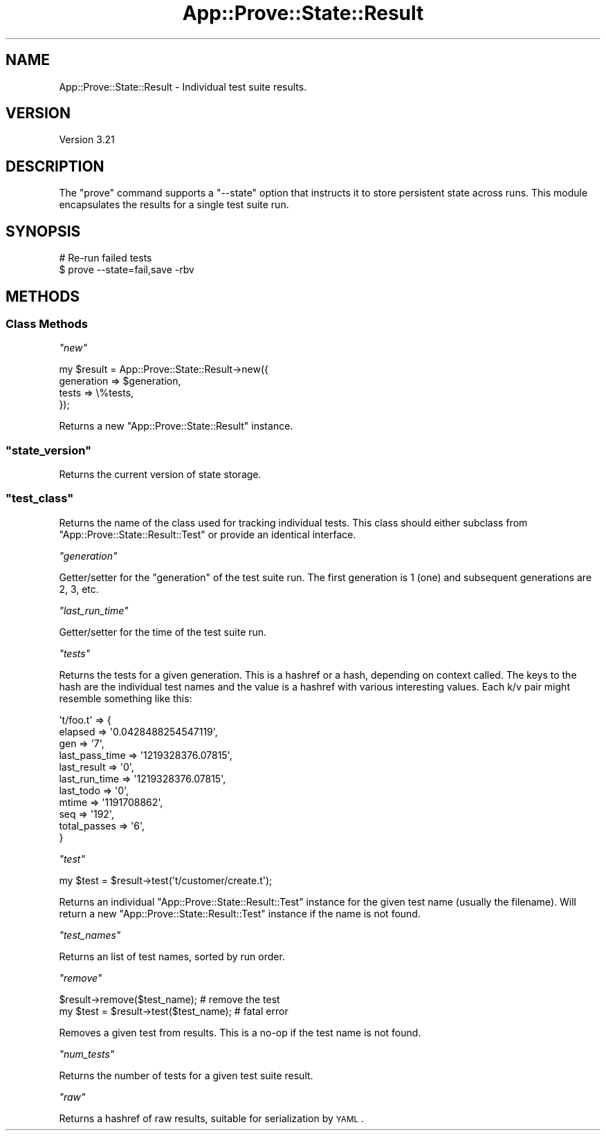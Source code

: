 .\" Automatically generated by Pod::Man 2.23 (Pod::Simple 3.13)
.\"
.\" Standard preamble:
.\" ========================================================================
.de Sp \" Vertical space (when we can't use .PP)
.if t .sp .5v
.if n .sp
..
.de Vb \" Begin verbatim text
.ft CW
.nf
.ne \\$1
..
.de Ve \" End verbatim text
.ft R
.fi
..
.\" Set up some character translations and predefined strings.  \*(-- will
.\" give an unbreakable dash, \*(PI will give pi, \*(L" will give a left
.\" double quote, and \*(R" will give a right double quote.  \*(C+ will
.\" give a nicer C++.  Capital omega is used to do unbreakable dashes and
.\" therefore won't be available.  \*(C` and \*(C' expand to `' in nroff,
.\" nothing in troff, for use with C<>.
.tr \(*W-
.ds C+ C\v'-.1v'\h'-1p'\s-2+\h'-1p'+\s0\v'.1v'\h'-1p'
.ie n \{\
.    ds -- \(*W-
.    ds PI pi
.    if (\n(.H=4u)&(1m=24u) .ds -- \(*W\h'-12u'\(*W\h'-12u'-\" diablo 10 pitch
.    if (\n(.H=4u)&(1m=20u) .ds -- \(*W\h'-12u'\(*W\h'-8u'-\"  diablo 12 pitch
.    ds L" ""
.    ds R" ""
.    ds C` ""
.    ds C' ""
'br\}
.el\{\
.    ds -- \|\(em\|
.    ds PI \(*p
.    ds L" ``
.    ds R" ''
'br\}
.\"
.\" Escape single quotes in literal strings from groff's Unicode transform.
.ie \n(.g .ds Aq \(aq
.el       .ds Aq '
.\"
.\" If the F register is turned on, we'll generate index entries on stderr for
.\" titles (.TH), headers (.SH), subsections (.SS), items (.Ip), and index
.\" entries marked with X<> in POD.  Of course, you'll have to process the
.\" output yourself in some meaningful fashion.
.ie \nF \{\
.    de IX
.    tm Index:\\$1\t\\n%\t"\\$2"
..
.    nr % 0
.    rr F
.\}
.el \{\
.    de IX
..
.\}
.\"
.\" Accent mark definitions (@(#)ms.acc 1.5 88/02/08 SMI; from UCB 4.2).
.\" Fear.  Run.  Save yourself.  No user-serviceable parts.
.    \" fudge factors for nroff and troff
.if n \{\
.    ds #H 0
.    ds #V .8m
.    ds #F .3m
.    ds #[ \f1
.    ds #] \fP
.\}
.if t \{\
.    ds #H ((1u-(\\\\n(.fu%2u))*.13m)
.    ds #V .6m
.    ds #F 0
.    ds #[ \&
.    ds #] \&
.\}
.    \" simple accents for nroff and troff
.if n \{\
.    ds ' \&
.    ds ` \&
.    ds ^ \&
.    ds , \&
.    ds ~ ~
.    ds /
.\}
.if t \{\
.    ds ' \\k:\h'-(\\n(.wu*8/10-\*(#H)'\'\h"|\\n:u"
.    ds ` \\k:\h'-(\\n(.wu*8/10-\*(#H)'\`\h'|\\n:u'
.    ds ^ \\k:\h'-(\\n(.wu*10/11-\*(#H)'^\h'|\\n:u'
.    ds , \\k:\h'-(\\n(.wu*8/10)',\h'|\\n:u'
.    ds ~ \\k:\h'-(\\n(.wu-\*(#H-.1m)'~\h'|\\n:u'
.    ds / \\k:\h'-(\\n(.wu*8/10-\*(#H)'\z\(sl\h'|\\n:u'
.\}
.    \" troff and (daisy-wheel) nroff accents
.ds : \\k:\h'-(\\n(.wu*8/10-\*(#H+.1m+\*(#F)'\v'-\*(#V'\z.\h'.2m+\*(#F'.\h'|\\n:u'\v'\*(#V'
.ds 8 \h'\*(#H'\(*b\h'-\*(#H'
.ds o \\k:\h'-(\\n(.wu+\w'\(de'u-\*(#H)/2u'\v'-.3n'\*(#[\z\(de\v'.3n'\h'|\\n:u'\*(#]
.ds d- \h'\*(#H'\(pd\h'-\w'~'u'\v'-.25m'\f2\(hy\fP\v'.25m'\h'-\*(#H'
.ds D- D\\k:\h'-\w'D'u'\v'-.11m'\z\(hy\v'.11m'\h'|\\n:u'
.ds th \*(#[\v'.3m'\s+1I\s-1\v'-.3m'\h'-(\w'I'u*2/3)'\s-1o\s+1\*(#]
.ds Th \*(#[\s+2I\s-2\h'-\w'I'u*3/5'\v'-.3m'o\v'.3m'\*(#]
.ds ae a\h'-(\w'a'u*4/10)'e
.ds Ae A\h'-(\w'A'u*4/10)'E
.    \" corrections for vroff
.if v .ds ~ \\k:\h'-(\\n(.wu*9/10-\*(#H)'\s-2\u~\d\s+2\h'|\\n:u'
.if v .ds ^ \\k:\h'-(\\n(.wu*10/11-\*(#H)'\v'-.4m'^\v'.4m'\h'|\\n:u'
.    \" for low resolution devices (crt and lpr)
.if \n(.H>23 .if \n(.V>19 \
\{\
.    ds : e
.    ds 8 ss
.    ds o a
.    ds d- d\h'-1'\(ga
.    ds D- D\h'-1'\(hy
.    ds th \o'bp'
.    ds Th \o'LP'
.    ds ae ae
.    ds Ae AE
.\}
.rm #[ #] #H #V #F C
.\" ========================================================================
.\"
.IX Title "App::Prove::State::Result 3"
.TH App::Prove::State::Result 3 "2010-01-30" "perl v5.10.1" "User Contributed Perl Documentation"
.\" For nroff, turn off justification.  Always turn off hyphenation; it makes
.\" way too many mistakes in technical documents.
.if n .ad l
.nh
.SH "NAME"
App::Prove::State::Result \- Individual test suite results.
.SH "VERSION"
.IX Header "VERSION"
Version 3.21
.SH "DESCRIPTION"
.IX Header "DESCRIPTION"
The \f(CW\*(C`prove\*(C'\fR command supports a \f(CW\*(C`\-\-state\*(C'\fR option that instructs it to
store persistent state across runs. This module encapsulates the results for a
single test suite run.
.SH "SYNOPSIS"
.IX Header "SYNOPSIS"
.Vb 2
\&    # Re\-run failed tests
\&    $ prove \-\-state=fail,save \-rbv
.Ve
.SH "METHODS"
.IX Header "METHODS"
.SS "Class Methods"
.IX Subsection "Class Methods"
\fI\f(CI\*(C`new\*(C'\fI\fR
.IX Subsection "new"
.PP
.Vb 4
\&    my $result = App::Prove::State::Result\->new({
\&        generation => $generation,
\&        tests      => \e%tests,
\&    });
.Ve
.PP
Returns a new \f(CW\*(C`App::Prove::State::Result\*(C'\fR instance.
.ie n .SS """state_version"""
.el .SS "\f(CWstate_version\fP"
.IX Subsection "state_version"
Returns the current version of state storage.
.ie n .SS """test_class"""
.el .SS "\f(CWtest_class\fP"
.IX Subsection "test_class"
Returns the name of the class used for tracking individual tests.  This class
should either subclass from \f(CW\*(C`App::Prove::State::Result::Test\*(C'\fR or provide an
identical interface.
.PP
\fI\f(CI\*(C`generation\*(C'\fI\fR
.IX Subsection "generation"
.PP
Getter/setter for the \*(L"generation\*(R" of the test suite run. The first
generation is 1 (one) and subsequent generations are 2, 3, etc.
.PP
\fI\f(CI\*(C`last_run_time\*(C'\fI\fR
.IX Subsection "last_run_time"
.PP
Getter/setter for the time of the test suite run.
.PP
\fI\f(CI\*(C`tests\*(C'\fI\fR
.IX Subsection "tests"
.PP
Returns the tests for a given generation. This is a hashref or a hash,
depending on context called. The keys to the hash are the individual
test names and the value is a hashref with various interesting values.
Each k/v pair might resemble something like this:
.PP
.Vb 11
\& \*(Aqt/foo.t\*(Aq => {
\&    elapsed        => \*(Aq0.0428488254547119\*(Aq,
\&    gen            => \*(Aq7\*(Aq,
\&    last_pass_time => \*(Aq1219328376.07815\*(Aq,
\&    last_result    => \*(Aq0\*(Aq,
\&    last_run_time  => \*(Aq1219328376.07815\*(Aq,
\&    last_todo      => \*(Aq0\*(Aq,
\&    mtime          => \*(Aq1191708862\*(Aq,
\&    seq            => \*(Aq192\*(Aq,
\&    total_passes   => \*(Aq6\*(Aq,
\&  }
.Ve
.PP
\fI\f(CI\*(C`test\*(C'\fI\fR
.IX Subsection "test"
.PP
.Vb 1
\& my $test = $result\->test(\*(Aqt/customer/create.t\*(Aq);
.Ve
.PP
Returns an individual \f(CW\*(C`App::Prove::State::Result::Test\*(C'\fR instance for the
given test name (usually the filename).  Will return a new
\&\f(CW\*(C`App::Prove::State::Result::Test\*(C'\fR instance if the name is not found.
.PP
\fI\f(CI\*(C`test_names\*(C'\fI\fR
.IX Subsection "test_names"
.PP
Returns an list of test names, sorted by run order.
.PP
\fI\f(CI\*(C`remove\*(C'\fI\fR
.IX Subsection "remove"
.PP
.Vb 2
\& $result\->remove($test_name);            # remove the test
\& my $test = $result\->test($test_name);   # fatal error
.Ve
.PP
Removes a given test from results.  This is a no-op if the test name is not
found.
.PP
\fI\f(CI\*(C`num_tests\*(C'\fI\fR
.IX Subsection "num_tests"
.PP
Returns the number of tests for a given test suite result.
.PP
\fI\f(CI\*(C`raw\*(C'\fI\fR
.IX Subsection "raw"
.PP
Returns a hashref of raw results, suitable for serialization by \s-1YAML\s0.
